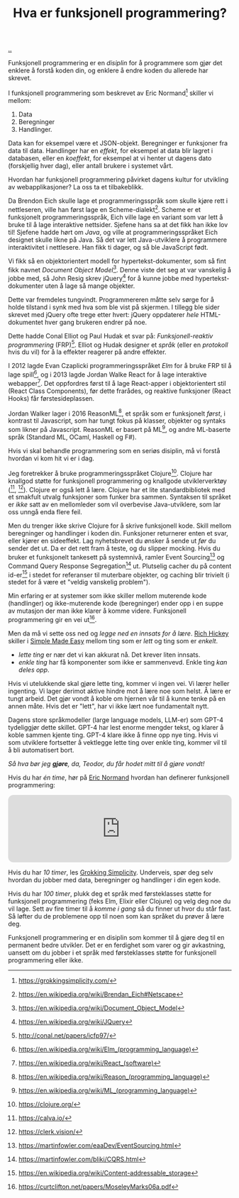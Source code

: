 :PROPERTIES:
:ID: 51ffdc72-ed70-4703-a773-347344e5dd6e
:END:
#+TITLE: Hva er funksjonell programmering?

[[file:..][..]]

Funksjonell programmering er en /disiplin/ for å programmere som gjør det enklere å forstå koden din, og enklere å endre koden du allerede har skrevet.

I funksjonell programmering som beskrevet av Eric Normand[fn:grokking-simplicity] skiller vi mellom:

1. Data
2. Beregninger
3. Handlinger.

Data kan for eksempel være et JSON-objekt.
Beregninger er funksjoner fra data til data.
Handlinger har en /effekt/, for eksempel at data blir lagret i databasen, eller en /koeffekt/, for eksempel at vi henter ut dagens dato (forskjellig hver dag), eller antall brukere i systemet vårt.

Hvordan har funksjonell programmering påvirket dagens kultur for utvikling av webapplikasjoner?
La oss ta et tilbakeblikk.

Da Brendon Eich skulle lage et programmeringsspråk som skulle kjøre rett i nettleseren, ville han først lage en Scheme-dialekt[fn:js-scheme].
Scheme er et funksjonelt programmeringsspråk, Eich ville lage en variant som var lett å bruke til å lage interaktive nettsider.
Sjefene hans sa at det fikk han ikke lov til!
Sjefene hadde hørt om /Java/, og ville at programmeringsspråket Eich designet skulle likne på Java.
Så det var lett Java-utviklere å programmere interaktivitet i nettlesere.
Han fikk ti dager, og så ble JavaScript født.

Vi fikk så en objektorientert modell for hypertekst-dokumenter, som så fint fikk navnet /Document Object Model/[fn:dom].
Denne viste det seg at var vanskelig å jobbe med, så John Resig skrev jQuery[fn:jquery] for å kunne jobbe med hypertekst-dokumenter uten å lage så mange objekter.

Dette var fremdeles tungvindt.
Programmereren måtte selv sørge for å holde tilstand i synk med hva som ble vist på skjermen.
I tillegg ble sider skrevet med jQuery ofte trege etter hvert: jQuery oppdaterer /hele/ HTML-dokumentet hver gang brukeren endrer på noe.

Dette hadde Conal Elliot og Paul Hudak et svar på: /Funksjonell-reaktiv programmering/ (FRP)[fn:frp].
Elliot og Hudak designer et /språk/ (eller en /protokoll/ hvis du vil) for å la effekter reagerer på andre effekter.

I 2012 lagde Evan Czaplicki programmeringsspråket /Elm/ for å bruke FRP til å lage spill[fn:elm], og i 2013 lagde Jordan Walke React for å lage interaktive webapper[fn:react].
Det oppfordres først til å lage React-apper i objektorientert stil (React Class Components), før dette frarådes, og reaktive funksjoner (React Hooks) får førstesideplassen.

Jordan Walker lager i 2016 ReasonML[fn:reasonml], et språk som er funksjonelt /først/, i kontrast til Javascript, som har tungt fokus på klasser, objekter og syntaks som likner på Javascript.
ReasonML er basert på ML[fn:ml], og andre ML-baserte språk (Standard ML, OCaml, Haskell og F#).

Hvis vi skal behandle programmering som en seriøs disiplin, må vi forstå hvordan vi kom hit vi er i dag.

Jeg foretrekker å bruke programmeringsspråket Clojure[fn:clojure].
Clojure har knallgod støtte for funksjonell programmering og knallgode utviklerverktøy ([fn:calva], [fn:clerk]).
Clojure er også lett å lære.
Clojure har et lite standardbibliotek med et smakfult utvalg funksjoner som funker bra sammen.
Syntaksen til språket er /ikke/ satt av en mellomleder som vil overbevise Java-utviklere, som lar oss unngå enda flere feil.

Men du trenger ikke skrive Clojure for å skrive funksjonell kode.
Skill mellom beregninger og handlinger i koden din.
Funksjoner returnerer enten et svar, eller kjører en sideeffekt.
Lag nyhetsbrevet du ønsker å sende ut /før/ du sender det ut.
Da er det rett fram å teste, og du slipper mocking.
Hvis du bruker et funksjonelt tankesett på systemnivå, ramler Event Sourcing[fn:event-sourcing] og Command Query Response Segregation[fn:cqrs] ut.
Plutselig cacher du på content id-er[fn:content-id] i stedet for referanser til muterbare objekter, og caching blir trivielt (i stedet for å være et "veldig vanskelig problem").

Min erfaring er at systemer som ikke skiller mellom muterende kode (handlinger) og ikke-muterende kode (beregninger) ender opp i en suppe av mutasjon der man ikke klarer å komme videre.
Funksjonell programmering gir en vei ut[fn:out-of-the-tar-pit].

Men da må vi sette oss ned og /legge ned en innsats for å lære/.
[[id:a172782b-bceb-4b44-afdf-7a2348d02970][Rich Hickey]] skiller i [[id:3eb092bf-b847-4686-b250-fca303022782][Simple Made Easy]] mellom ting som er /lett/ og ting som er /enkelt/.

- /lette ting/ er nær det vi kan akkurat nå.
  Det krever liten innsats.
- /enkle ting/ har få komponenter som ikke er sammenvevd.
  Enkle ting /kan deles opp/.

Hvis vi utelukkende skal gjøre lette ting, kommer vi ingen vei.
Vi lærer heller ingenting.
Vi lager derimot aktive hindre mot å lære noe som helst.
Å lære er tungt arbeid.
Det gjør vondt å koble om hjernen vår til å kunne tenke på en annen måte.
Hvis det er "lett", har vi ikke lært noe fundamentalt nytt.

Dagens store språkmodeller (large language models, LLM-er) som GPT-4 tydeliggjør dette skillet.
GPT-4 har lest enorme mengder tekst, og klarer å koble sammen kjente ting.
GPT-4 klare ikke å finne opp nye ting.
Hvis vi som utviklere fortsetter å vektlegge lette ting over enkle ting, kommer vil til å bli automatisert bort.

/Så hva bør jeg *gjøre*, da, Teodor, du får hodet mitt til å gjøre vondt!/

Hvis du har /én time/, hør på [[id:81dfcf30-e59d-4293-9000-5b29c97f90b8][Eric Normand]] hvordan han definerer funksjonell programmering:

#+begin_export html
<iframe style="border-radius:12px" src="https://open.spotify.com/embed/episode/4hSE898e7eV3ySlB8PabRY?utm_source=generator" width="100%" height="152" frameBorder="0" allowfullscreen="" allow="autoplay; clipboard-write; encrypted-media; fullscreen; picture-in-picture"></iframe>
#+end_export

Hvis du har /10 timer/, les [[id:2dc52e4f-0604-4d33-a50c-1e8534266a47][Grokking Simplicity]].
Underveis, spør deg selv hvordan du jobber med data, beregninger og handlinger i din egen kode.

Hvis du har /100 timer/, plukk deg et språk med førsteklasses støtte for funksjonell programmering (feks Elm, Elixir eller Clojure) og velg deg noe du vil lage.
Sett av fire timer til å /komme i gang/ så du finner ut hvor du står fast.
Så løfter du de problemene opp til noen som kan språket du prøver å lære deg.

Funksjonell programmering er en disiplin som kommer til å gjøre deg til en permanent bedre utvikler.
Det er en ferdighet som varer og gir avkastning, uansett om du jobber i et språk med førsteklasses støtte for funksjonell programmering eller ikke.

[fn:grokking-simplicity] https://grokkingsimplicity.com/
[fn:js-scheme] https://en.wikipedia.org/wiki/Brendan_Eich#Netscape
[fn:dom] https://en.wikipedia.org/wiki/Document_Object_Model
[fn:jquery] https://en.wikipedia.org/wiki/JQuery
[fn:frp] http://conal.net/papers/icfp97/
[fn:elm] https://en.wikipedia.org/wiki/Elm_(programming_language)
[fn:react] https://en.wikipedia.org/wiki/React_(software)
[fn:reasonml] https://en.wikipedia.org/wiki/Reason_(programming_language)
[fn:ml] https://en.wikipedia.org/wiki/ML_(programming_language)
[fn:clojure] https://clojure.org/
[fn:clojure-easiest] https://clojureverse.org/t/clojure-has-a-dirty-little-secret/9160
[fn:calva] https://calva.io/
[fn:clerk] https://clerk.vision/
[fn:event-sourcing] https://martinfowler.com/eaaDev/EventSourcing.html
[fn:cqrs] https://martinfowler.com/bliki/CQRS.html
[fn:content-id] https://en.wikipedia.org/wiki/Content-addressable_storage
[fn:out-of-the-tar-pit] https://curtclifton.net/papers/MoseleyMarks06a.pdf
